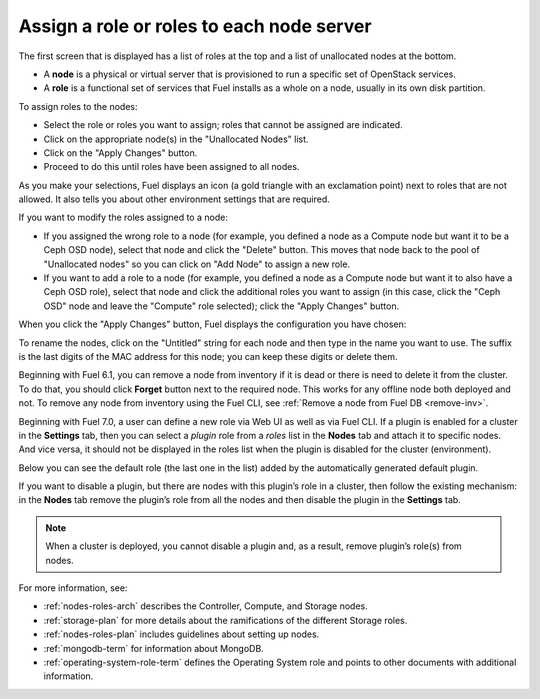 
.. _assign-roles-ug:

Assign a role or roles to each node server
------------------------------------------

The first screen that is displayed has a list of roles at the top
and a list of unallocated nodes at the bottom.

* A **node** is a physical or virtual server
  that is provisioned to run a specific set of OpenStack services.

* A **role** is a functional set of services
  that Fuel installs as a whole on a node,
  usually in its own disk partition.


.. image:: /_images/user_screen_shots/assign-roles1.png

| To assign roles to the nodes:

- Select the role or roles you want to assign;
  roles that cannot be assigned are indicated.
- Click on the appropriate node(s) in the "Unallocated Nodes" list.
- Click on the "Apply Changes" button.
- Proceed to do this until roles have been assigned to all nodes.

As you make your selections,
Fuel displays an icon
(a gold triangle with an exclamation point)
next to roles that are not allowed.
It also tells you about other environment settings that are required.

.. image:: /_images/user_screen_shots/assign-roles2.png

If you want to modify the roles assigned to a node:

- If you assigned the wrong role to a node
  (for example, you defined a node as a Compute node but want it
  to be a Ceph OSD node),
  select that node and click the "Delete" button.
  This moves that node back to the pool of "Unallocated nodes"
  so you can click on "Add Node" to assign a new role.
- If you want to add a role to a node
  (for example, you defined a node as a Compute node but want it
  to also have a Ceph OSD role),
  select that node and click the additional roles you want to assign
  (in this case, click the "Ceph OSD" node
  and leave the "Compute" role selected);
  click the "Apply Changes" button.

When you click the "Apply Changes" button,
Fuel displays the configuration you have chosen:


.. image:: /_images/user_screen_shots/assign-role-confirm.png


To rename the nodes, click on the "Untitled" string
for each node and then type in the name you want to use.
The suffix is the last digits of the MAC address for this node;
you can keep these digits or delete them.

Beginning with Fuel 6.1, you can remove
a node from inventory if it is dead or
there is need to delete it from the cluster.
To do that, you should click **Forget** button
next to the required node. This works for any offline
node both deployed and not.
To remove any node from inventory using the
Fuel CLI, see :ref:`Remove a node from Fuel DB <remove-inv>`.

.. image:: /_images/user_screen_shots/remove-node-inventory.png

Beginning with Fuel 7.0, a user can define a new role via Web UI
as well as via Fuel CLI.
If a plugin is enabled for a cluster in the **Settings** tab, then
you can select a *plugin* role from a *roles* list in the **Nodes**
tab and attach it to specific nodes. And vice versa, it should not
be displayed in the roles list when the plugin is disabled for the
cluster (environment).

Below you can see the default role (the last one in the list) added
by the automatically generated default plugin.

.. image:: /_images/user_screen_shots/newrole_default.png

If you want to disable a plugin, but there are nodes with this
plugin’s role in a cluster, then follow the
existing mechanism: in the **Nodes** tab remove the
plugin’s role from all the nodes and then disable the plugin in
the **Settings** tab.

.. note::
   When a cluster is deployed, you cannot disable a plugin
   and, as a result, remove plugin’s role(s) from nodes.

For more information, see:

- :ref:`nodes-roles-arch` describes the Controller,
  Compute, and Storage nodes.
- :ref:`storage-plan` for more details about the
  ramifications of the different Storage roles.
- :ref:`nodes-roles-plan` includes guidelines about setting up nodes.
- :ref:`mongodb-term` for information about MongoDB.
- :ref:`operating-system-role-term` defines the Operating System role
  and points to other documents with additional information.



